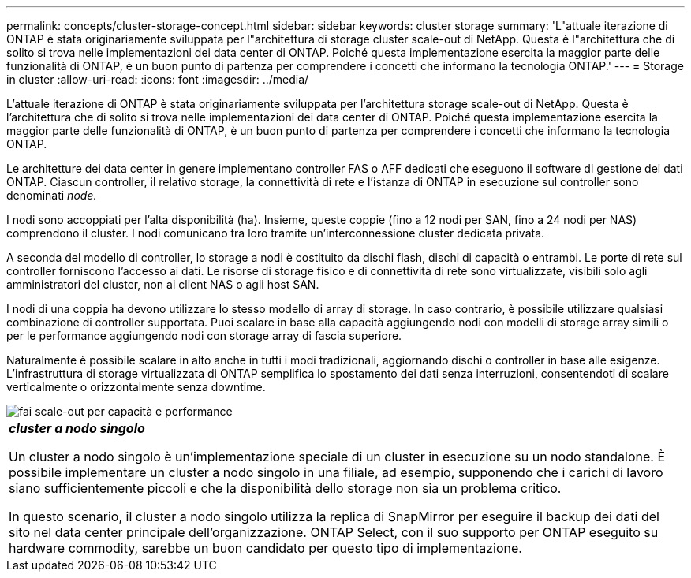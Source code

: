 ---
permalink: concepts/cluster-storage-concept.html 
sidebar: sidebar 
keywords: cluster storage 
summary: 'L"attuale iterazione di ONTAP è stata originariamente sviluppata per l"architettura di storage cluster scale-out di NetApp. Questa è l"architettura che di solito si trova nelle implementazioni dei data center di ONTAP. Poiché questa implementazione esercita la maggior parte delle funzionalità di ONTAP, è un buon punto di partenza per comprendere i concetti che informano la tecnologia ONTAP.' 
---
= Storage in cluster
:allow-uri-read: 
:icons: font
:imagesdir: ../media/


[role="lead"]
L'attuale iterazione di ONTAP è stata originariamente sviluppata per l'architettura storage scale-out di NetApp. Questa è l'architettura che di solito si trova nelle implementazioni dei data center di ONTAP. Poiché questa implementazione esercita la maggior parte delle funzionalità di ONTAP, è un buon punto di partenza per comprendere i concetti che informano la tecnologia ONTAP.

Le architetture dei data center in genere implementano controller FAS o AFF dedicati che eseguono il software di gestione dei dati ONTAP. Ciascun controller, il relativo storage, la connettività di rete e l'istanza di ONTAP in esecuzione sul controller sono denominati _node._

I nodi sono accoppiati per l'alta disponibilità (ha). Insieme, queste coppie (fino a 12 nodi per SAN, fino a 24 nodi per NAS) comprendono il cluster. I nodi comunicano tra loro tramite un'interconnessione cluster dedicata privata.

A seconda del modello di controller, lo storage a nodi è costituito da dischi flash, dischi di capacità o entrambi. Le porte di rete sul controller forniscono l'accesso ai dati. Le risorse di storage fisico e di connettività di rete sono virtualizzate, visibili solo agli amministratori del cluster, non ai client NAS o agli host SAN.

I nodi di una coppia ha devono utilizzare lo stesso modello di array di storage. In caso contrario, è possibile utilizzare qualsiasi combinazione di controller supportata. Puoi scalare in base alla capacità aggiungendo nodi con modelli di storage array simili o per le performance aggiungendo nodi con storage array di fascia superiore.

Naturalmente è possibile scalare in alto anche in tutti i modi tradizionali, aggiornando dischi o controller in base alle esigenze. L'infrastruttura di storage virtualizzata di ONTAP semplifica lo spostamento dei dati senza interruzioni, consentendoti di scalare verticalmente o orizzontalmente senza downtime.

image::../media/scale-out.gif[fai scale-out per capacità e performance]

|===


 a| 
*_cluster a nodo singolo_*

Un cluster a nodo singolo è un'implementazione speciale di un cluster in esecuzione su un nodo standalone. È possibile implementare un cluster a nodo singolo in una filiale, ad esempio, supponendo che i carichi di lavoro siano sufficientemente piccoli e che la disponibilità dello storage non sia un problema critico.

In questo scenario, il cluster a nodo singolo utilizza la replica di SnapMirror per eseguire il backup dei dati del sito nel data center principale dell'organizzazione. ONTAP Select, con il suo supporto per ONTAP eseguito su hardware commodity, sarebbe un buon candidato per questo tipo di implementazione.

|===
